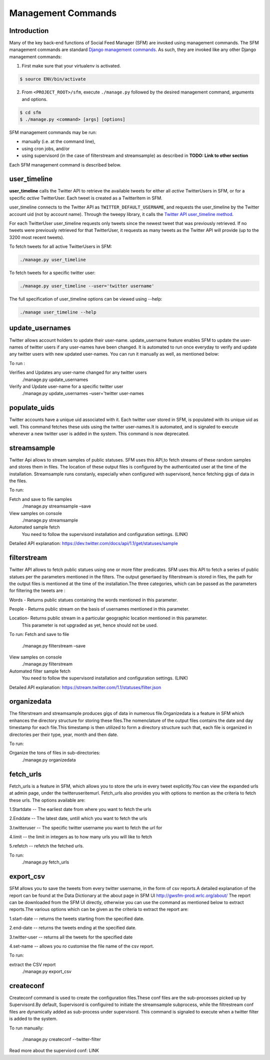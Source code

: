 
Management Commands
====================

Introduction
------------

Many of the key back-end functions of Social Feed Manager (SFM) are invoked
using management commands.  The SFM management commands are standard `Django
management commands <https://docs.djangoproject.com/en/1.6/ref/django-admin/>`_.  As such, they are invoked like any other Django
management commands:

1. First make sure that your virtualenv is activated.

.. code-block:: none

   $ source ENV/bin/activate

2. From ``<PROJECT_ROOT>/sfm``, execute ``./manage.py`` followed by the
   desired management command, arguments and options.

.. code-block:: none

   $ cd sfm
   $ ./manage.py <command> [args] [options]

SFM management commands may be run:

* manually (i.e. at the command line),
* using cron jobs, and/or
* using supervisord (in the case of filterstream and streamsample)
  as described in **TODO: Link to other section**

Each SFM management command is described below.


user_timeline
-------------

**user_timeline** calls the Twitter API to retrieve the available tweets for
either all *active* TwitterUsers in SFM, or for a specific *active* 
TwitterUser.  Each tweet is created as a TwitterItem in SFM.

user_timeline connects to the Twitter API as ``TWITTER_DEFAULT_USERNAME``, and
requests the user_timeline by the Twitter account uid (not by account name).
Through the tweepy library, it calls the `Twitter API user_timeline method <https://dev.twitter.com/docs/api/1/get/statuses/user_timeline>`_.

For each TwitterUser user_timeline requests only tweets since the newest
tweet that was previously retrieved.  If no tweets were previously retrieved
for that TwitterUser, it requests as many tweets as the Twitter API will
provide (up to the 3200 most recent tweets).

To fetch tweets for all active TwitterUsers in SFM:

.. code-block:: none

   ./manage.py user_timeline

To fetch tweets for a specific twitter user:

.. code-block:: none

   ./manage.py user_timeline --user='twitter username'

The full specification of user_timeline options can be viewed using --help:

.. code-block:: none

   ./manage user_timeline --help


update_usernames
----------------
Twitter allows account holders to update their user-name. update_username feature enables SFM to update the user-names of twitter users if any user-names have been changed. It is automated to run once everyday to verify and update any twitter users with new updated user-names. You can run it manually as well, as mentioned below:

To run :

Verifies and Updates any user-name changed for any twitter users 
     ./manage.py update_usernames

Verify and Update user-name for a specific twitter user 
    ./manage.py update_usernames –user='twitter user-names

populate_uids
--------------
Twitter accounts have a unique uid associated with it. Each twitter user stored in SFM, is populated with its unique uid as well. This command fetches these uids using the twitter user-names.It is automated, and is signaled to execute whenever a new twitter user is added in the system. This command is now deprecated.

streamsample
------------
Twitter Api allows to stream samples of public statuses. SFM uses this API,to fetch streams of these random samples and stores them in files. The location of these output files is configured by the authenticated user at the time of the installation. Streamsample runs constanly, especially when configured with supervisord, hence fetching gigs of data in the files.

To run:

Fetch and save to file samples       
     ./manage.py streamsample –save

View samples on console
     ./manage.py streamsample

Automated sample fetch
      You need to follow the supervisord installation and configuration settings. (LINK)

Detailed API explanation: 
https://dev.twitter.com/docs/api/1.1/get/statuses/sample

filterstream
------------
Twitter API allows to fetch public statues using one or more filter predicates. SFM uses this API to fetch a series of public statues per the parameters mentioned in the filters. The output genertaed by filterstream is stored in files, the path for the output files is mentioned at the time of the installation.The three categories, which can be passed as the parameters for filtering the tweets are :

Words - Returns public statues containing the words mentioned in this parameter.    

People - Returns public stream on the basis of usernames mentioned in this parameter.

Location- Returns public stream in a particular geographic location mentioned in this parameter.
          This parameter is not upgraded as yet, hence should not be used.

To run:
Fetch and save to file       
     ./manage.py filterstream –save

View samples on console
     ./manage.py filterstream

Automated filter sample fetch
      You need to follow the supervisord installation and configuration settings. (LINK)

Detailed API explanation: 
https://stream.twitter.com/1.1/statuses/filter.json

organizedata
------------
The filterstream and streamsample produces gigs of data in numerous file.Organizedata is a feature in SFM which enhances the directory structure for storing these files.The nomenclature of the output files contains the date and day timestamp for each file.This timestamp is then utilized to form a directory structure such that, each file is organized in directories per their type, year, month and then date.

To run:

Organize the tons of files in sub-directories:
    ./manage.py organizedata

fetch_urls
----------
Fetch_urls is a feature in SFM, which allows you to store the urls in every tweet explicitly.You can view the expanded urls at admin page, under the twitteruseritemurl.
Fetch_urls also provides you with options to mention as the criteria to fetch these urls. The options available are:

1.Startdate -- The earliest date from where you want to fetch the urls

2.Enddate -- The latest date, untill which you want to fetch the urls

3.twitteruser -- The specific twitter username you want to fetch the url for

4.limit -- the limit in integers as to how many urls you will like to fetch

5.refetch -- refetch the fetched urls.

To run:
    ./manage.py fetch_urls 

export_csv
----------
SFM allows you to save the tweets from every twitter username, in the form of csv reports.A detailed explanation of the report can be found at the Data Dictionary at the about page in SFM UI http://gwsfm-prod.wrlc.org/about/   
The report can be downloaded from the SFM UI directly, otherwise you can use the command as mentioned below to extract reports.The various options which can be given as the criteria to extract the report are:

1.start-date -- returns the tweets starting from the specified date.

2.end-date -- returns the tweets ending at the specified date.

3.twitter-user -- returns all the tweets for the specified date

4.set-name -- allows you ro customise the file name of the csv report.

To run:

extract the CSV report
       ./manage.py export_csv

createconf
----------
Createconf command is used to create the configuration files.These conf files are the sub-processes picked up by Supervisord.By default, Supervisord is configuired to initiate the streamsample subprocess, while the filtrestream conf files are dynamically added as sub-process under supervisord. This command is signaled to execute when a twitter filter is added to the system. 

To run manually:

    ./manage.py createconf --twitter-filter

Read more about the superviord conf:
LINK 
